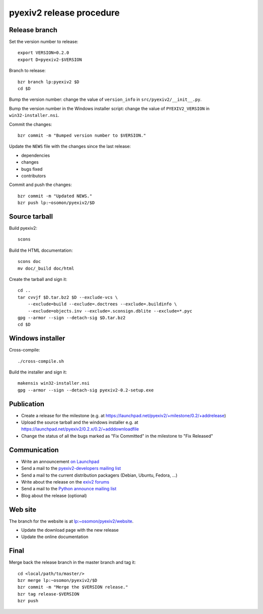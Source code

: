 pyexiv2 release procedure
=========================

.. highlight:: bash

Release branch
##############

Set the version number to release::

  export VERSION=0.2.0
  export D=pyexiv2-$VERSION

Branch to release::

  bzr branch lp:pyexiv2 $D
  cd $D

Bump the version number: change the value of ``version_info`` in
``src/pyexiv2/__init__.py``.

Bump the version number in the Windows installer script: change the value of
``PYEXIV2_VERSION`` in ``win32-installer.nsi``.

Commit the changes::

  bzr commit -m "Bumped version number to $VERSION."

Update the ``NEWS`` file with the changes since the last release:

* dependencies
* changes
* bugs fixed
* contributors

Commit and push the changes::

  bzr commit -m "Updated NEWS."
  bzr push lp:~osomon/pyexiv2/$D

Source tarball
##############

Build pyexiv2::

  scons

Build the HTML documentation::

  scons doc
  mv doc/_build doc/html

Create the tarball and sign it::

  cd ..
  tar cvvjf $D.tar.bz2 $D --exclude-vcs \
      --exclude=build --exclude=.doctrees --exclude=.buildinfo \
      --exclude=objects.inv --exclude=.sconsign.dblite --exclude=*.pyc
  gpg --armor --sign --detach-sig $D.tar.bz2
  cd $D

Windows installer
#################

Cross-compile::

  ./cross-compile.sh

Build the installer and sign it::

  makensis win32-installer.nsi
  gpg --armor --sign --detach-sig pyexiv2-0.2-setup.exe

Publication
###########

* Create a release for the milestone
  (e.g. at https://launchpad.net/pyexiv2/+milestone/0.2/+addrelease)
* Upload the source tarball and the windows installer
  e.g. at https://launchpad.net/pyexiv2/0.2.x/0.2/+adddownloadfile
* Change the status of all the bugs marked as "Fix Committed" in the milestone
  to "Fix Released"

Communication
#############

* Write an announcement
  `on Launchpad <https://launchpad.net/pyexiv2/+announce>`_
* Send a mail to the
  `pyexiv2-developers mailing list <pyexiv2-developers@lists.launchpad.net>`_
* Send a mail to the current distribution packagers
  (Debian, Ubuntu, Fedora, ...)
* Write about the release on the
  `exiv2 forums <http://dev.exiv2.org/projects/exiv2/boards>`_
* Send a mail to the
  `Python announce mailing list <python-announce-list@python.org>`_
* Blog about the release (optional)

Web site
########

The branch for the website is at
`lp:~osomon/pyexiv2/website <https://code.launchpad.net/~osomon/pyexiv2/website>`_.

* Update the download page with the new release
* Update the online documentation

Final
#####

Merge back the release branch in the master branch and tag it::

  cd <local/path/to/master/>
  bzr merge lp:~osomon/pyexiv2/$D
  bzr commit -m "Merge the $VERSION release."
  bzr tag release-$VERSION
  bzr push

